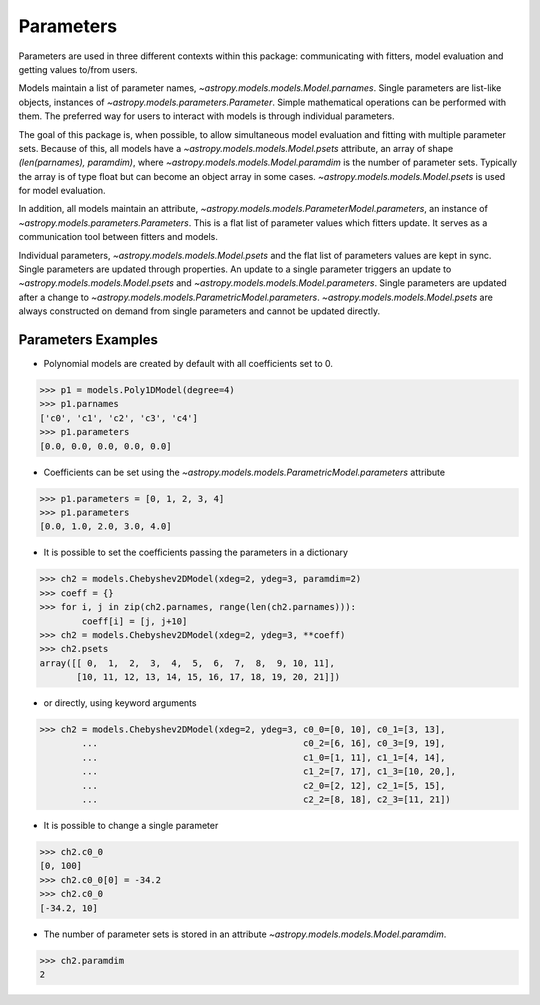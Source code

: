 **********
Parameters
**********

Parameters are used in three different contexts within this package: 
communicating with fitters, model evaluation and getting values to/from users. 

Models maintain a list of parameter names, `~astropy.models.models.Model.parnames`. 
Single parameters are list-like objects, instances of `~astropy.models.parameters.Parameter`.
Simple mathematical operations can be performed with them. The preferred way for users to
interact with models is through individual parameters.

The goal of this package is, when possible, to allow simultaneous model evaluation 
and fitting with multiple parameter sets. Because of this, all models have a 
`~astropy.models.models.Model.psets`
attribute, an array of shape `(len(parnames), paramdim)`, where
`~astropy.models.models.Model.paramdim` is the number of 
parameter sets. Typically the array is of type float but can become an object array in
some cases. `~astropy.models.models.Model.psets` is used for model evaluation.

In addition, all models maintain an attribute, `~astropy.models.models.ParameterModel.parameters`,
an instance of `~astropy.models.parameters.Parameters`. This is a flat list of 
parameter values which fitters update. It serves as a communication tool between fitters
and models.

Individual parameters, `~astropy.models.models.Model.psets` and the flat list of parameters
values are kept in sync. Single parameters are updated through properties. An update to
a single parameter triggers an update to `~astropy.models.models.Model.psets` and
`~astropy.models.models.Model.parameters`. Single parameters are updated 
after a change to `~astropy.models.models.ParametricModel.parameters`.
`~astropy.models.models.Model.psets` are always constructed on demand from single 
parameters and cannot be updated directly.

Parameters Examples
-------------------

- Polynomial models are created by default with all coefficients set to 0.

>>> p1 = models.Poly1DModel(degree=4)
>>> p1.parnames
['c0', 'c1', 'c2', 'c3', 'c4']
>>> p1.parameters
[0.0, 0.0, 0.0, 0.0, 0.0]

- Coefficients can be set using the `~astropy.models.models.ParametricModel.parameters` attribute

>>> p1.parameters = [0, 1, 2, 3, 4]
>>> p1.parameters
[0.0, 1.0, 2.0, 3.0, 4.0]

- It is possible to set the coefficients passing the parameters in a dictionary

>>> ch2 = models.Chebyshev2DModel(xdeg=2, ydeg=3, paramdim=2)
>>> coeff = {}
>>> for i, j in zip(ch2.parnames, range(len(ch2.parnames))):
        coeff[i] = [j, j+10]
>>> ch2 = models.Chebyshev2DModel(xdeg=2, ydeg=3, **coeff)
>>> ch2.psets
array([[ 0,  1,  2,  3,  4,  5,  6,  7,  8,  9, 10, 11],
       [10, 11, 12, 13, 14, 15, 16, 17, 18, 19, 20, 21]])


- or directly, using keyword arguments

>>> ch2 = models.Chebyshev2DModel(xdeg=2, ydeg=3, c0_0=[0, 10], c0_1=[3, 13],
        ...                                       c0_2=[6, 16], c0_3=[9, 19],
        ...                                       c1_0=[1, 11], c1_1=[4, 14],
        ...                                       c1_2=[7, 17], c1_3=[10, 20,],
        ...                                       c2_0=[2, 12], c2_1=[5, 15],
        ...                                       c2_2=[8, 18], c2_3=[11, 21])


- It is possible to change a single parameter

>>> ch2.c0_0
[0, 100]
>>> ch2.c0_0[0] = -34.2
>>> ch2.c0_0
[-34.2, 10]

- The number of parameter sets is stored in an attribute `~astropy.models.models.Model.paramdim`.

>>> ch2.paramdim
2


    
